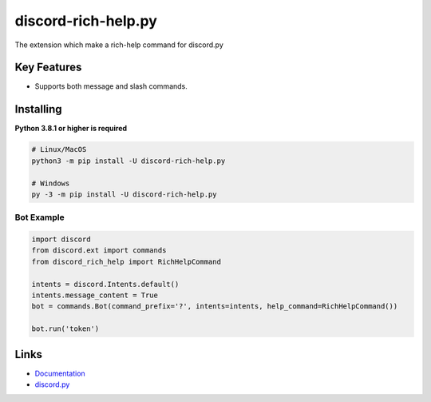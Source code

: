 discord-rich-help.py
====================

.. image:: https://img.shields.io/pypi/v/discord-rich-help.py.svg
   :target: https://pypi.python.org/pypi/discord-rich-help.py
   :alt: PyPI version info
.. image:: https://img.shields.io/pypi/pyversions/discord-rich-help.py.svg
   :target: https://pypi.python.org/pypi/discord-rich-help.py
   :alt: PyPI supported Python versions

The extension which make a rich-help command for discord.py

Key Features
-------------

- Supports both message and slash commands.

Installing
-----------

**Python 3.8.1 or higher is required**

.. code:: sh

    # Linux/MacOS
    python3 -m pip install -U discord-rich-help.py

    # Windows
    py -3 -m pip install -U discord-rich-help.py

Bot Example
~~~~~~~~~~~~

.. code:: py

    import discord
    from discord.ext import commands
    from discord_rich_help import RichHelpCommand

    intents = discord.Intents.default()
    intents.message_content = True
    bot = commands.Bot(command_prefix='?', intents=intents, help_command=RichHelpCommand())

    bot.run('token')

Links
------

- `Documentation <https://github.com/PescadoGames/discord-rich-help.py/wiki>`_
- `discord.py <https://pypi.python.org/pypi/discord.py>`_
